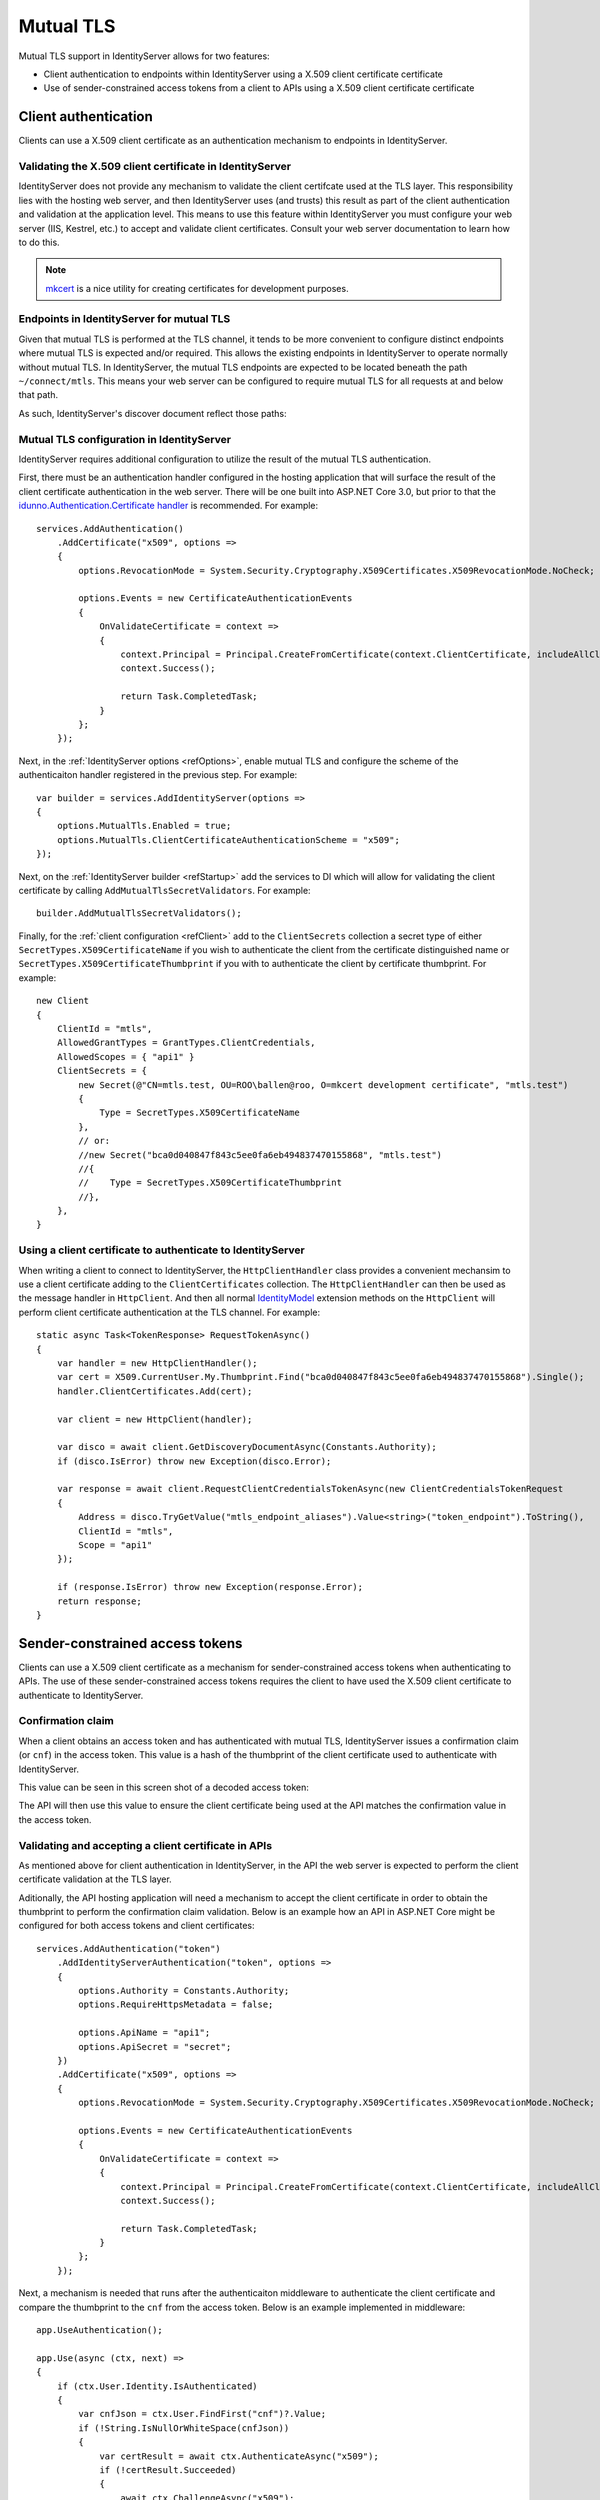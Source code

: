 .. _refMutualTLS:
Mutual TLS
==========
Mutual TLS support in IdentityServer allows for two features:

* Client authentication to endpoints within IdentityServer using a X.509 client certificate certificate
* Use of sender-constrained access tokens from a client to APIs using a X.509 client certificate certificate


Client authentication
^^^^^^^^^^^^^^^^^^^^^
Clients can use a X.509 client certificate as an authentication mechanism to endpoints in IdentityServer.


Validating the X.509 client certificate in IdentityServer
~~~~~~~~~~~~~~~~~~~~~~~~~~~~~~~~~~~~~~~~~~~~~~~~~~~~~~~~~
IdentityServer does not provide any mechanism to validate the client certifcate used at the TLS layer.
This responsibility lies with the hosting web server, and then IdentityServer uses (and trusts) this result as part of the client authentication and validation at the application level.
This means to use this feature within IdentityServer you must configure your web server (IIS, Kestrel, etc.) to accept and validate client certificates.
Consult your web server documentation to learn how to do this.

.. Note:: `mkcert <https://github.com/FiloSottile/mkcert>`_ is a nice utility for creating certificates for development purposes.


Endpoints in IdentityServer for mutual TLS
~~~~~~~~~~~~~~~~~~~~~~~~~~~~~~~~~~~~~~~~~~
Given that mutual TLS is performed at the TLS channel, it tends to be more convenient to configure distinct endpoints where mutual TLS is expected and/or required.
This allows the existing endpoints in IdentityServer to operate normally without mutual TLS.
In IdentityServer, the mutual TLS endpoints are expected to be located beneath the path ``~/connect/mtls``.
This means your web server can be configured to require mutual TLS for all requests at and below that path.

As such, IdentityServer's discover document reflect those paths:

.. image:: images/mtls_endpoints.png


Mutual TLS configuration in IdentityServer
~~~~~~~~~~~~~~~~~~~~~~~~~~~~~~~~~~~~~~~~~~
IdentityServer requires additional configuration to utilize the result of the mutual TLS authentication. 

First, there must be an authentication handler configured in the hosting application that will surface the result of the client certificate authentication in the web server.
There will be one built into ASP.NET Core 3.0, but prior to that the `idunno.Authentication.Certificate handler <https://github.com/blowdart/idunno.Authentication>`_ is recommended.
For example::

    services.AddAuthentication()
        .AddCertificate("x509", options =>
        {
            options.RevocationMode = System.Security.Cryptography.X509Certificates.X509RevocationMode.NoCheck;
            
            options.Events = new CertificateAuthenticationEvents
            {
                OnValidateCertificate = context =>
                {
                    context.Principal = Principal.CreateFromCertificate(context.ClientCertificate, includeAllClaims:true);
                    context.Success();

                    return Task.CompletedTask;
                }
            };
        });


Next, in the :ref:`IdentityServer options <refOptions>`, enable mutual TLS and configure the scheme of the authenticaiton handler registered in the previous step.
For example::

    var builder = services.AddIdentityServer(options =>
    {
        options.MutualTls.Enabled = true;
        options.MutualTls.ClientCertificateAuthenticationScheme = "x509";
    });

Next, on the :ref:`IdentityServer builder <refStartup>` add the services to DI which will allow for validating the client certificate by calling ``AddMutualTlsSecretValidators``.
For example::

    builder.AddMutualTlsSecretValidators();

Finally, for the :ref:`client configuration <refClient>` add to the ``ClientSecrets`` collection a secret type of either ``SecretTypes.X509CertificateName`` if you wish to authenticate the client from the certificate distinguished name or ``SecretTypes.X509CertificateThumbprint`` if you with to authenticate the client by certificate thumbprint.
For example::

    new Client
    {
        ClientId = "mtls",
        AllowedGrantTypes = GrantTypes.ClientCredentials,
        AllowedScopes = { "api1" }
        ClientSecrets = {
            new Secret(@"CN=mtls.test, OU=ROO\ballen@roo, O=mkcert development certificate", "mtls.test")
            {
                Type = SecretTypes.X509CertificateName
            },
            // or:
            //new Secret("bca0d040847f843c5ee0fa6eb494837470155868", "mtls.test")
            //{
            //    Type = SecretTypes.X509CertificateThumbprint
            //},
        },
    }



Using a client certificate to authenticate to IdentityServer
~~~~~~~~~~~~~~~~~~~~~~~~~~~~~~~~~~~~~~~~~~~~~~~~~~~~~~~~~~~~
When writing a client to connect to IdentityServer, the ``HttpClientHandler`` class provides a convenient mechansim to use a client certificate adding to the ``ClientCertificates`` collection.
The ``HttpClientHandler`` can then be used as the message handler in ``HttpClient``.
And then all normal `IdentityModel <https://github.com/IdentityModel/IdentityModel2>`_ extension methods on the ``HttpClient`` will perform client certificate authentication at the TLS channel.
For example::

    static async Task<TokenResponse> RequestTokenAsync()
    {
        var handler = new HttpClientHandler();
        var cert = X509.CurrentUser.My.Thumbprint.Find("bca0d040847f843c5ee0fa6eb494837470155868").Single();
        handler.ClientCertificates.Add(cert);

        var client = new HttpClient(handler);

        var disco = await client.GetDiscoveryDocumentAsync(Constants.Authority);
        if (disco.IsError) throw new Exception(disco.Error);

        var response = await client.RequestClientCredentialsTokenAsync(new ClientCredentialsTokenRequest
        {
            Address = disco.TryGetValue("mtls_endpoint_aliases").Value<string>("token_endpoint").ToString(),
            ClientId = "mtls",
            Scope = "api1"
        });

        if (response.IsError) throw new Exception(response.Error);
        return response;
    }


Sender-constrained access tokens
^^^^^^^^^^^^^^^^^^^^^^^^^^^^^^^^
Clients can use a X.509 client certificate as a mechanism for sender-constrained access tokens when authenticating to APIs.
The use of these sender-constrained access tokens requires the client to have used the X.509 client certificate to authenticate to IdentityServer.


Confirmation claim
~~~~~~~~~~~~~~~~~~
When a client obtains an access token and has authenticated with mutual TLS, IdentityServer issues a confirmation claim (or ``cnf``) in the access token.
This value is a hash of the thumbprint of the client certificate used to authenticate with IdentityServer.

This value can be seen in this screen shot of a decoded access token:

.. image:: images/mtls_access_token_with_cnf.png

The API will then use this value to ensure the client certificate being used at the API matches the confirmation value in the access token.


Validating and accepting a client certificate in APIs
~~~~~~~~~~~~~~~~~~~~~~~~~~~~~~~~~~~~~~~~~~~~~~~~~~~~~
As mentioned above for client authentication in IdentityServer, in the API the web server is expected to perform the client certificate validation at the TLS layer.

Aditionally, the API hosting application will need a mechanism to accept the client certificate in order to obtain the thumbprint to perform the confirmation claim validation.
Below is an example how an API in ASP.NET Core might be configured for both access tokens and client certificates::

    services.AddAuthentication("token")
        .AddIdentityServerAuthentication("token", options =>
        {
            options.Authority = Constants.Authority;
            options.RequireHttpsMetadata = false;

            options.ApiName = "api1";
            options.ApiSecret = "secret";
        })
        .AddCertificate("x509", options =>
        {
            options.RevocationMode = System.Security.Cryptography.X509Certificates.X509RevocationMode.NoCheck;

            options.Events = new CertificateAuthenticationEvents
            {
                OnValidateCertificate = context =>
                {
                    context.Principal = Principal.CreateFromCertificate(context.ClientCertificate, includeAllClaims: true);
                    context.Success();

                    return Task.CompletedTask;
                }
            };
        });

Next, a mechanism is needed that runs after the authenticaiton middleware to authenticate the client certificate and compare the thumbprint to the ``cnf`` from the access token.
Below is an example implemented in middleware::

    app.UseAuthentication();

    app.Use(async (ctx, next) =>
    {
        if (ctx.User.Identity.IsAuthenticated)
        {
            var cnfJson = ctx.User.FindFirst("cnf")?.Value;
            if (!String.IsNullOrWhiteSpace(cnfJson))
            {
                var certResult = await ctx.AuthenticateAsync("x509");
                if (!certResult.Succeeded)
                {
                    await ctx.ChallengeAsync("x509");
                    return;
                }

                var cert = ctx.Connection.ClientCertificate;
                if (cert == null)
                {
                    await ctx.ChallengeAsync("x509");
                    return;
                }

                var thumbprint = cert.Thumbprint;

                var cnf = JObject.Parse(cnfJson);
                var sha256 = cnf.Value<string>("x5t#S256");

                if (String.IsNullOrWhiteSpace(sha256) ||
                    !thumbprint.Equals(sha256, StringComparison.OrdinalIgnoreCase))
                {
                    await ctx.ChallengeAsync("token");
                    return;
                }
            }
        }

        await next();
    });

    app.UseMvc();

Once the above middlware succeeds, then the caller has been authenticated with a sender-constrained access token.

Introspection and the confirmation claim
~~~~~~~~~~~~~~~~~~~~~~~~~~~~~~~~~~~~~~~~
When the access token is a JWT, then the confirmation claim is conatined in the token as a claim.
When using reference tokens, the claims that the access token represents must be obtained via introspection.
The introspection endpoint in IdentityServer will return a ``cnf`` claim for reference tokens obtained via mutual TLS.
